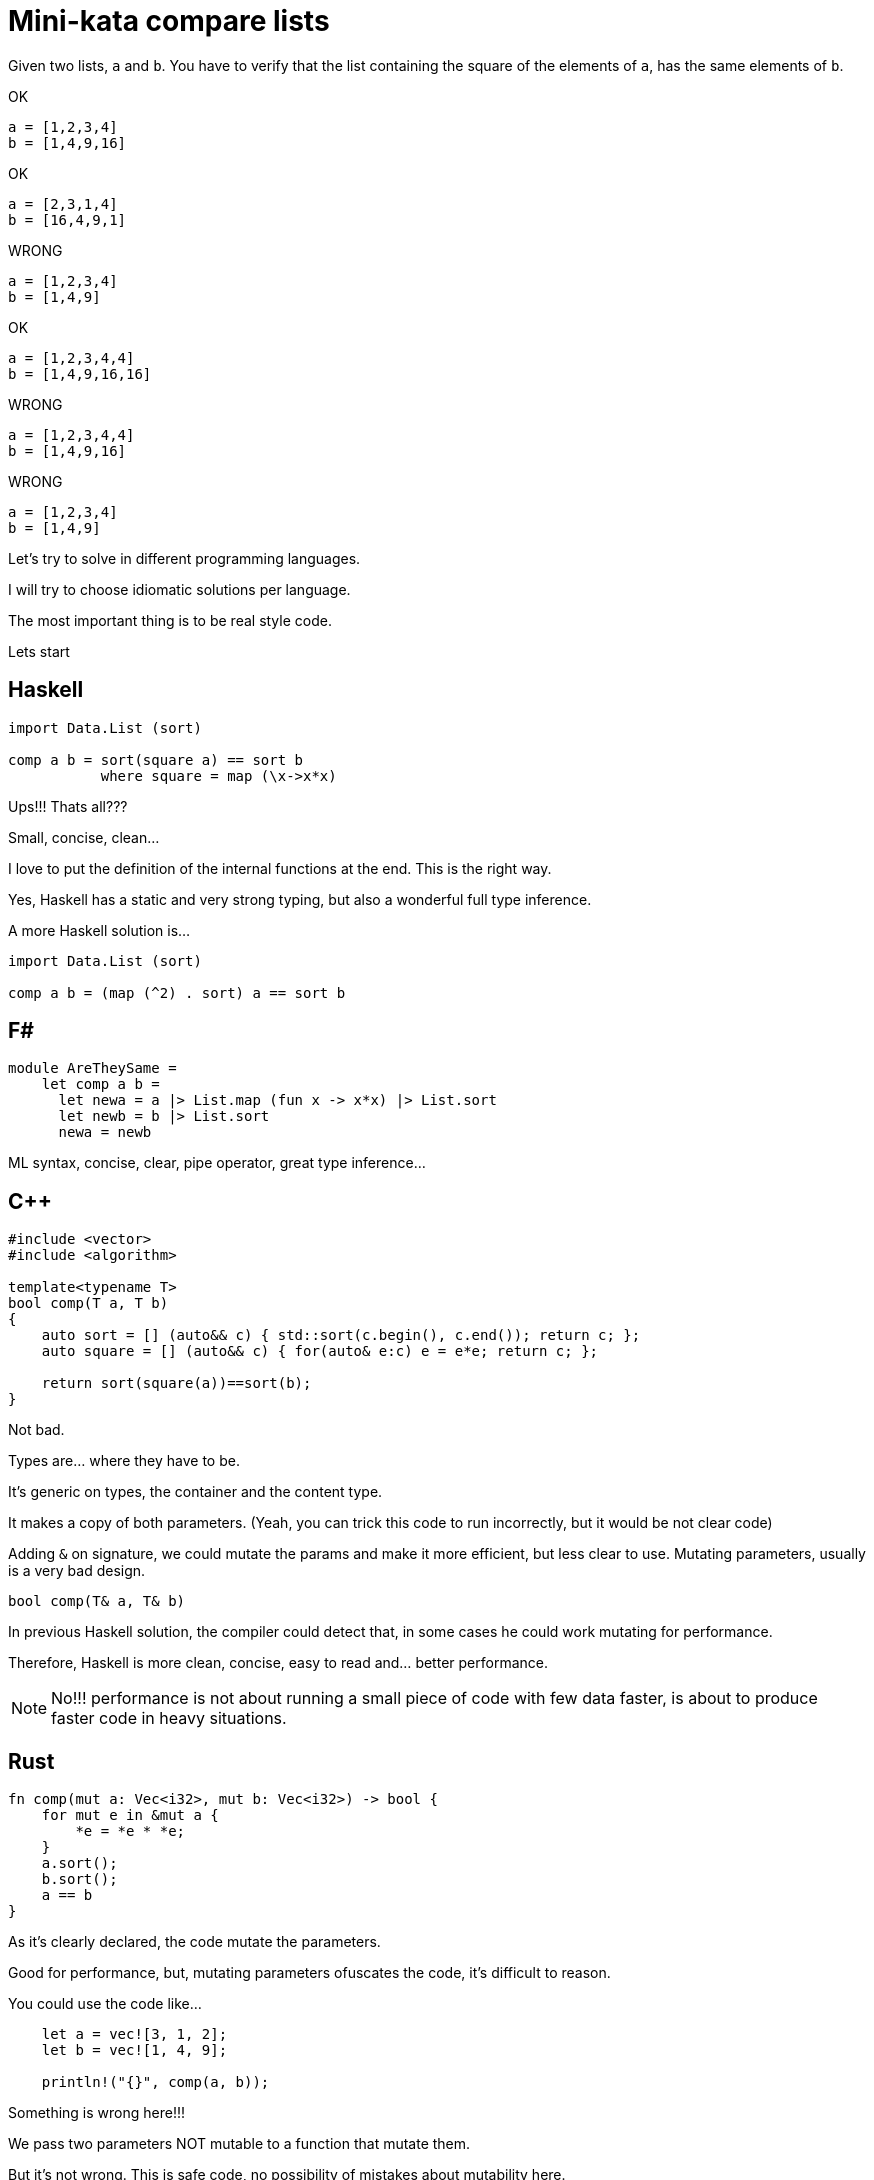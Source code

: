 = Mini-kata compare lists

Given two lists, `a` and `b`. You have to verify that the list containing 
the square of the elements of `a`, has the same elements of `b`.

OK

----
a = [1,2,3,4]
b = [1,4,9,16]
----

OK

----
a = [2,3,1,4]
b = [16,4,9,1]
----


WRONG

----
a = [1,2,3,4]
b = [1,4,9]
----

OK

----
a = [1,2,3,4,4]
b = [1,4,9,16,16]
----

WRONG

----
a = [1,2,3,4,4]
b = [1,4,9,16]
----

WRONG

----
a = [1,2,3,4]
b = [1,4,9]
----





Let's try to solve in different programming languages.

I will try to choose idiomatic solutions per language.

The most important thing is to be real style code.


Lets start

== Haskell

[source, haskell]
----
import Data.List (sort)

comp a b = sort(square a) == sort b
           where square = map (\x->x*x) 
----

Ups!!! Thats all???

Small, concise, clean...

I love to put the definition of the internal
functions at the end. This is the right way.

Yes, Haskell has a static and very strong typing, but also a wonderful full type inference.


A more Haskell solution is...

[source, haskell]
----
import Data.List (sort)

comp a b = (map (^2) . sort) a == sort b
----






== F#

[source, fsharp]
----
module AreTheySame = 
    let comp a b = 
      let newa = a |> List.map (fun x -> x*x) |> List.sort
      let newb = b |> List.sort
      newa = newb
----

ML syntax, concise, clear, pipe operator, great type inference...


== C++

[source, cpp]
----
#include <vector>
#include <algorithm>

template<typename T>
bool comp(T a, T b)
{
    auto sort = [] (auto&& c) { std::sort(c.begin(), c.end()); return c; };
    auto square = [] (auto&& c) { for(auto& e:c) e = e*e; return c; };

    return sort(square(a))==sort(b);
}
----

Not bad.

Types are... where they have to be.

It's generic on types, the container and the content type.

It makes a copy of both parameters. (Yeah, you can trick this code to run
incorrectly, but it would be not clear code)

Adding `&` on signature, we could mutate the params and make it more efficient,
but less clear to use. Mutating parameters, usually is a very bad design.

[source, cpp]
----
bool comp(T& a, T& b)
----

In previous Haskell solution, the compiler could detect that, in some cases
he could work mutating for performance.

Therefore, Haskell is more clean, concise, easy to read and... better performance.

[NOTE]
No!!! performance is not about running a small piece of code with few data faster, is about
to produce faster code in heavy situations.


== Rust

[source, rust]
----
fn comp(mut a: Vec<i32>, mut b: Vec<i32>) -> bool {
    for mut e in &mut a {
        *e = *e * *e;
    }
    a.sort();
    b.sort();
    a == b
}
----

As it's clearly declared, the code mutate the parameters.

Good for performance, but, mutating parameters ofuscates the code, it's
difficult to reason.


You could use the code like...

[source, rust]
----
    let a = vec![3, 1, 2];
    let b = vec![1, 4, 9];

    println!("{}", comp(a, b));
----

Something is wrong here!!!

We pass two parameters NOT mutable to a function that mutate them.

But it's not wrong. This is safe code, no possibility of mistakes about mutability here.

After calling `comp`, you cannot use `a` neither `b` anymore. Problem gone.

What if I want?

Just call...

[source, rust]
----
    println!("{}", comp(a.clone(), b.clone()));
----

Safe solution, good for performance. Thanks to explicit performance design defined
on signature.

Better than `C++` because we don't need to pay for copies if it's not necessary.

But this solution is for a kind of container (`Vec`) and a concrete integer type.

It's not generic. I don't think it's terrible because we have to reduce coding
with non specific types.

A very generic solution could be with methaprogramming:

[source, rust]
----
macro_rules! comp {
    ($a:expr, $b:expr) => {
        {
            let mut nwa = $a.clone();
            let mut nwb = $b.clone();
            for mut e in &mut nwa {
                *e = *e * *e;
            };
            nwa.sort();
            nwb.sort();
            nwa == nwb
        }
    };
}
----


You could use like

[source, rust]
----
    let a = [3, 1, 2];
    let b = [1, 4, 9];

    println!("{}", comp!(a, b));

    let va = vec![3, 1, 2];
    let vb = vec![1, 4, 9];

    println!("{}", comp!(va, vb));
----

First, it's not a vector, it's a slice. Second, with a vector.

This solution and code is less honest


== C#

[source, csharp]
----
using System;
using System.Collections.Generic;
using System.Linq;

namespace CodeWarsCSharp
{
    public static class Ensure
    {
        public static bool AreNotNullAndSameLength(IEnumerable<int> list1, IEnumerable<int> list2)
        {
            if (list1 == null || list2 == null)
                return false;
            return list1.Count() == list2.Count(); 
        }
    }

    public class AreTheySame
    {
        public static bool comp(int[] a, int[] b)
        {
            if (Ensure.AreNotNullAndSameLength(a, b))
            {
                var newa = a.Select(x => x*x).OrderBy(x => x);
                var newb = b.OrderBy(x => x);
                return newa.SequenceEqual(newb);
            }
            return false;
        }
    }
}
----

Fat arrows (a kind of syntax for lambdas) and linq are interesting, but the solution is too verbose.

We have to deal with `null`, the billion dollar error. https://en.wikipedia.org/wiki/Tony_Hoare

== Racket base (LISP family)

[source, racket]
----
(define (comp a b)
  (let ([sqr (lambda (x) (* x x))])
    (equal? (sort (map sqr a) <) (sort b <))))
----

The solution file contains tests. You can run them as follows:

[source, console]
----
$ raco test racket/solution.rkt
raco test: (submod "racket/solution.rkt" test)
6 tests passed
----



== Scala

[source, scala]
----
object Solution {
  def comp(a: List[Int], b: List[Int]): Boolean = {
    a.map(scala.math.pow(_, 2).toInt).sorted == b.sorted
  }
}
----

This version was just tested on the Scala REPL. You can do the same as follows:

[source, console]
----
scala> :load solution.scala
Loading solution.scala...
defined object Solution

scala> Solution.comp(List(1,2,3,4), List(1,4,9))
res10: Boolean = false

scala> Solution.comp(List(1,2,3,4), List(1,4,9,16))
res11: Boolean = true

scala> Solution.comp(List(2,3,1,4), List(16,4,9,1))
res12: Boolean = true
----


== Scala 2

[source, scala]
----
object Solution {
  def comp(a: List[Int], b: List[Int]): Boolean = {
      a.map(x => x*x).sorted == b.sorted
  }
}
----

Very, very sort and concise



== Python

[source, python]
----
def comp(a, b):
     square_a = map(lambda x: x**2, a)
     return sorted(square_a) == sorted(b)
----

[WARNING]
No `a.sort()`  or `b.sort()` +
It makes inplace sort and it will modify the values on the caller. Too awful!!!



== Ruby


[source, ruby]
----
def comp(a, b)
  a.sort.map { |x| x*x } == b.sort
end
----

Danger!!!

It will modify the parameters!!!

To avoid it, you could...


[source, ruby]
----
def comp(a, b)
  a.dup.sort.map { |x| x*x } == b.dup.sort
end
----


== Elixir

[source, elixir]
----
def comp(a, b) do
  Enum.sort(a) |> Enum.map(&(&1*&1)) == Enum.sort(b)
end
----

For documentation, you could specify the signature.

Don't forget, Elixir has dynamic typing, but you can check a lot related with types with dialyzer


[source, elixir]
----
@spec comp([integer], [integer]) :: boolean
def comp(a, b) do
  Enum.sort(a) |> Enum.map(&(&1*&1)) == Enum.sort(b)
end
----



== Java Script

[source, javascript]
----
comp = function(a, b) { a.sort().map(function(x) { x*x }) == b.sort() }
----

It works OK, but it's dangerous and therefore, not a good solution.

.sort makes an in place modification, thus a modification of values of caller. Too dangerous

To avoid this risk...

[source, javascript]
----
comp = function(a, b) { a.map(function(x) { x*x }).sort() == b.slice().sort() }
----

== Common Lisp

[source, lisp]
----
(defun comp (a b)
  (defun sqr (x) (* x x))
  (equal (sort (mapcar #'sqr a) #'<) (sort b #'<)))
----

This solution was just tested on the Lisp REPL. You can do the same as follows:

[source, console]
----
$ sbcl --load clisp/solution.cl
This is SBCL 1.3.19, an implementation of ANSI Common Lisp.
More information about SBCL is available at <http://www.sbcl.org/>.

SBCL is free software, provided as is, with absolutely no warranty.
It is mostly in the public domain; some portions are provided under
BSD-style licenses.  See the CREDITS and COPYING files in the
distribution for more information.
* (defparameter *a* '(1 2 3 4))

*A*
* (defparameter *b* '(1 4 9 16))

*B*
* (comp *a* *b*)

T
* (defparameter *a* '(2 3 1 4))

*A*
* (defparameter *b* '(16 4 9 1))

*B*
* (comp *a* *b*)

T
* (defparameter *a* '(1 2 3 4))

*A*
* (defparameter *b* '(1 4 9))

*B*
* (comp *a* *b*)

NIL
----
